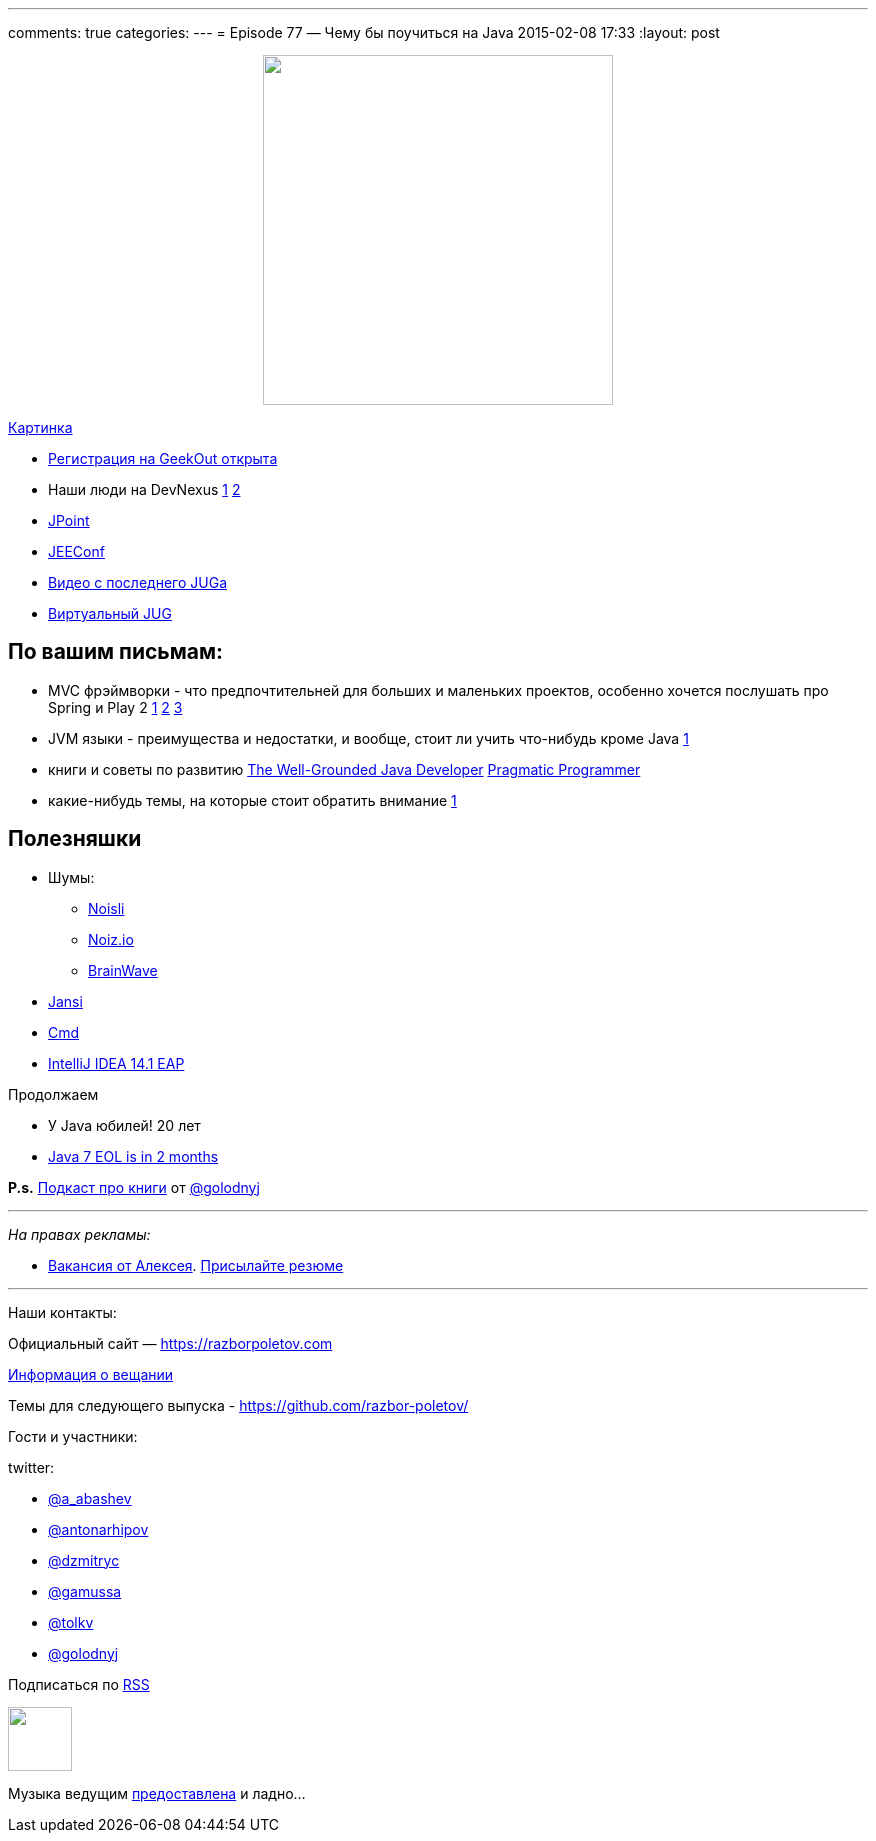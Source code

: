 ---
comments: true
categories: 
---
= Episode 77 — Чему бы поучиться на Java
2015-02-08 17:33
:layout: post

++++
<div class="separator" style="clear: both; text-align: center;">
<a href="https://razborpoletov.com/images/razbor_77_text.jpg" imageanchor="1" style="margin-left: 1em; margin-right: 1em;"><img border="0" height="350" src="https://razborpoletov.com/images/razbor_77_text.jpg" width="350" /></a>
</div>
++++
https://razborpoletov.com/images/razbor_77_text.jpg[Картинка]

[compact]
- http://2015.geekout.ee/registration/[Регистрация на GeekOut открыта]
- Наши люди на DevNexus http://devnexus.com/s/speakers#Baruch_Sadogursky[1] http://devnexus.com/s/speakers#Viktor_Gamov[2]
- http://javapoint.ru[JPoint]
- http://jeeconf.com[JEEConf]
- https://www.youtube.com/watch?v=8u6_hctdhqI&feature=youtu.be[Видео с последнего JUGa]
- http://virtualjug.com[Виртуальный JUG]

== По вашим письмам:

* MVC фрэймворки - что предпочтительней для больших и маленьких проектов, особенно хочется послушать про Spring и Play 2 http://www.slideshare.net/jbaruch/everything-you-wanted-to-know-about-writing-async-concurrent-http-apps-in-java-44250919[1] http://raibledesigns.com/[2] http://zeroturnaround.com/rebellabs/the-2014-decision-makers-guide-to-java-web-frameworks/[3]
* JVM языки - преимущества и недостатки, и вообще, стоит ли учить что-нибудь кроме Java http://zeroturnaround.com/rebellabs/the-adventurous-developers-guide-to-jvm-languages-java-scala-groovy-fantom-clojure-ceylon-kotlin-xtend/[1]
* книги и советы по развитию http://www.manning.com/evans/[The Well-Grounded Java Developer] http://www.amazon.com/The-Pragmatic-Programmer-Journeyman-Master/dp/020161622X[Pragmatic Programmer]
* какие-нибудь темы, на которые стоит обратить внимание https://github.com/yfain/WebDevForJavaProgrammers[1]

== Полезняшки

* Шумы: 
** http://www.noisli.com/[Noisli] 
** http://noiz.io[Noiz.io]
** https://itunes.apple.com/us/app/brain-wave-32-advanced-binaural/id307219387[BrainWave]
* https://github.com/fusesource/jansi[Jansi]
* http://bliker.github.io/cmder/[Cmd]
* http://blog.jetbrains.com/idea/2015/02/intellij-idea-14-1-eap-is-available/[IntelliJ IDEA 14.1 EAP]

Продолжаем

* У Java юбилей! 20 лет
* http://www.oracle.com/technetwork/java/eol-135779.html[Java 7 EOL is in 2 months]

*P.s.* http://blog.golodnyj.ru/2015/02/008.html[Подкаст про книги] от https://twitter.com/golodnyj[@golodnyj]

---

_На правах рекламы:_

* http://www.startupjobs.asia/job/3790-senior-java-engineer-technical-paktor--singapore[Вакансия от Алексея]. mailto:alexey@abashev.ru[Присылайте резюме]

---

Наши контакты:

Официальный сайт — https://razborpoletov.com[https://razborpoletov.com]

https://razborpoletov.com/broadcast.html[Информация о вещании]

Темы для следующего выпуска - https://github.com/razbor-poletov/razbor-poletov.github.com/issues?state=open[https://github.com/razbor-poletov/]

Гости и участники:

twitter: 

 * https://twitter.com/a_abashev[@a_abashev]
 * https://twitter.com/antonarhipov[@antonarhipov]
 * https://twitter.com/dzmitryc[@dzmitryc ]
 * https://twitter.com/gamussa[@gamussa]
 * https://twitter.com/tolkv[@tolkv]
 * https://twitter.com/golodnyj[@golodnyj]

++++ 
<!-- player goes here-->

<audio preload="none">
   <source src="http://traffic.libsyn.com/razborpoletov/razbor_77.mp3" type="audio/mp3" />
   Your browser does not support the audio tag.
</audio>
++++

Подписаться по http://feeds.feedburner.com/razbor-podcast[RSS]

++++
<!-- episode file link goes here-->
<a href="http://traffic.libsyn.com/razborpoletov/razbor_77.mp3" imageanchor="1" style="clear: left; margin-bottom: 1em; margin-left: auto; margin-right: 2em;"><img border="0" height="64" src="https://razborpoletov.com/images/mp3.png" width="64" /></a>
++++

Музыка ведущим http://www.audiobank.fm/single-music/27/111/More-And-Less/[предоставлена] и ладно...
